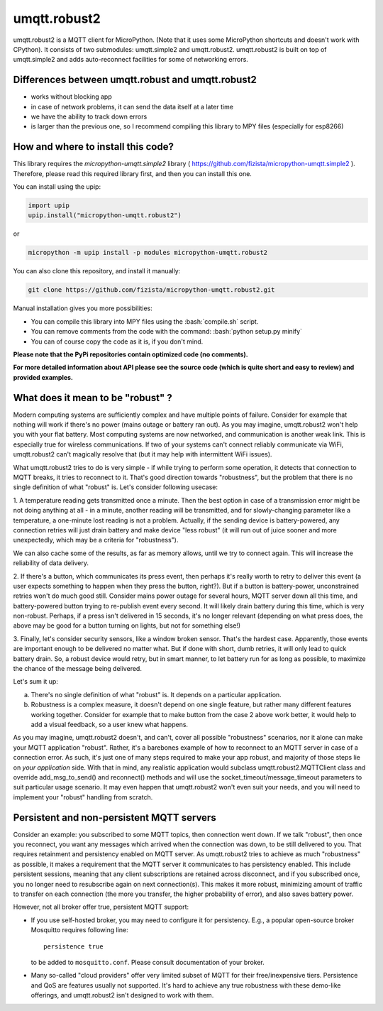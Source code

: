 .. role:: bash(code)
   :language: bash

.. role:: python(code)
   :language: python

umqtt.robust2
=============

umqtt.robust2 is a MQTT client for MicroPython. (Note that it uses some
MicroPython shortcuts and doesn't work with CPython). It consists of
two submodules: umqtt.simple2 and umqtt.robust2. umqtt.robust2 is built
on top of umqtt.simple2 and adds auto-reconnect facilities for some of
networking errors.

Differences between umqtt.robust and umqtt.robust2
--------------------------------------------------

* works without blocking app
* in case of network problems, it can send the data itself at a later time
* we have the ability to track down errors
* is larger than the previous one, so I recommend compiling this
  library to MPY files (especially for esp8266)

How and where to install this code?
-----------------------------------
This library requires the `micropython-umqtt.simple2` library ( https://github.com/fizista/micropython-umqtt.simple2 ).
Therefore, please read this required library first,
and then you can install this one.

You can install using the upip:

.. code-block:: python

    import upip
    upip.install("micropython-umqtt.robust2")

or

.. code-block:: bash

    micropython -m upip install -p modules micropython-umqtt.robust2


You can also clone this repository, and install it manually:

.. code-block:: bash

    git clone https://github.com/fizista/micropython-umqtt.robust2.git

Manual installation gives you more possibilities:

* You can compile this library into MPY files using the :bash:`compile.sh` script.
* You can remove comments from the code with the command: :bash:`python setup.py minify`
* You can of course copy the code as it is, if you don't mind.

**Please note that the PyPi repositories contain optimized code (no comments).**

**For more detailed information about API please see the source code
(which is quite short and easy to review) and provided examples.**

What does it mean to be "robust" ?
----------------------------------

Modern computing systems are sufficiently complex and have multiple
points of failure. Consider for example that nothing will work if
there's no power (mains outage or battery ran out). As you may imagine,
umqtt.robust2 won't help you with your flat battery. Most computing
systems are now networked, and communication is another weak link.
This is especially true for wireless communications. If two of your
systems can't connect reliably communicate via WiFi, umqtt.robust2
can't magically resolve that (but it may help with intermittent
WiFi issues).

What umqtt.robust2 tries to do is very simple - if while trying to
perform some operation, it detects that connection to MQTT breaks,
it tries to reconnect to it. That's good direction towards "robustness",
but the problem that there is no single definition of what "robust"
is. Let's consider following usecase:

1. A temperature reading gets transmitted once a minute. Then the
best option in case of a transmission error might be not doing
anything at all - in a minute, another reading will be transmitted,
and for slowly-changing parameter like a temperature, a one-minute
lost reading is not a problem. Actually, if the sending device is
battery-powered, any connection retries will just drain battery and
make device "less robust" (it will run out of juice sooner and more
unexpectedly, which may be a criteria for "robustness").

We can also cache some of the results, as far as memory allows,
until we try to connect again. This will increase the reliability
of data delivery.

2. If there's a button, which communicates its press event, then
perhaps it's really worth to retry to deliver this event (a user
expects something to happen when they press the button, right?).
But if a button is battery-power, unconstrained retries won't do
much good still. Consider mains power outage for several hours,
MQTT server down all this time, and battery-powered button trying
to re-publish event every second. It will likely drain battery
during this time, which is very non-robust. Perhaps, if a press
isn't delivered in 15 seconds, it's no longer relevant (depending
on what press does, the above may be good for a button turning
on lights, but not for something else!)

3. Finally, let's consider security sensors, like a window broken
sensor. That's the hardest case. Apparently, those events are
important enough to be delivered no matter what. But if done with
short, dumb retries, it will only lead to quick battery drain. So,
a robust device would retry, but in smart manner, to let battery
run for as long as possible, to maximize the chance of the message
being delivered.

Let's sum it up:

a) There's no single definition of what "robust" is. It depends on
   a particular application.
b) Robustness is a complex measure, it doesn't depend on one single
   feature, but rather many different features working together.
   Consider for example that to make button from the case 2 above
   work better, it would help to add a visual feedback, so a user
   knew what happens.

As you may imagine, umqtt.robust2 doesn't, and can't, cover all possible
"robustness" scenarios, nor it alone can make your MQTT application
"robust". Rather, it's a barebones example of how to reconnect to an
MQTT server in case of a connection error. As such, it's just one
of many steps required to make your app robust, and majority of those
steps lie on *your application* side. With that in mind, any realistic
application would subclass umqtt.robust2.MQTTClient class and override
add_msg_to_send() and reconnect() methods and will use the
socket_timeout/message_timeout parameters to suit particular usage scenario.
It may even happen that umqtt.robust2 won't even suit your needs, and you
will need to implement your "robust" handling from scratch.


Persistent and non-persistent MQTT servers
------------------------------------------

Consider an example: you subscribed to some MQTT topics, then connection
went down. If we talk "robust", then once you reconnect, you want any
messages which arrived when the connection was down, to be still delivered
to you. That requires retainment and persistency enabled on MQTT server.
As umqtt.robust2 tries to achieve as much "robustness" as possible, it
makes a requirement that the MQTT server it communicates to has persistency
enabled. This include persistent sessions, meaning that any client
subscriptions are retained across disconnect, and if you subscribed once,
you no longer need to resubscribe again on next connection(s). This makes
it more robust, minimizing amount of traffic to transfer on each connection
(the more you transfer, the higher probability of error), and also saves
battery power.

However, not all broker offer true, persistent MQTT support:

* If you use self-hosted broker, you may need to configure it for
  persistency. E.g., a popular open-source broker Mosquitto requires
  following line::

    persistence true

  to be added to ``mosquitto.conf``. Please consult documentation of
  your broker.

* Many so-called "cloud providers" offer very limited subset of MQTT for
  their free/inexpensive tiers. Persistence and QoS are features usually
  not supported. It's hard to achieve any true robustness with these
  demo-like offerings, and umqtt.robust2 isn't designed to work with them.
